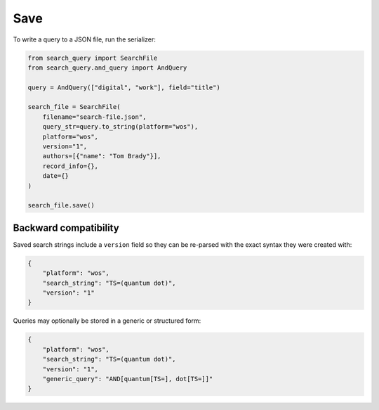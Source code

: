 .. _save:

Save
==========================================================

To write a query to a JSON file, run the serializer:

.. code-block:: python

    from search_query import SearchFile
    from search_query.and_query import AndQuery

    query = AndQuery(["digital", "work"], field="title")

    search_file = SearchFile(
        filename="search-file.json",
        query_str=query.to_string(platform="wos"),
        platform="wos",
        version="1",
        authors=[{"name": "Tom Brady"}],
        record_info={},
        date={}
    )

    search_file.save()

Backward compatibility
----------------------

Saved search strings include a ``version`` field so they can be
re-parsed with the exact syntax they were created with:

.. code-block:: json

   {
       "platform": "wos",
       "search_string": "TS=(quantum dot)",
       "version": "1"
   }

Queries may optionally be stored in a generic or structured form:

.. code-block:: json

   {
       "platform": "wos",
       "search_string": "TS=(quantum dot)",
       "version": "1",
       "generic_query": "AND[quantum[TS=], dot[TS=]]"
   }
